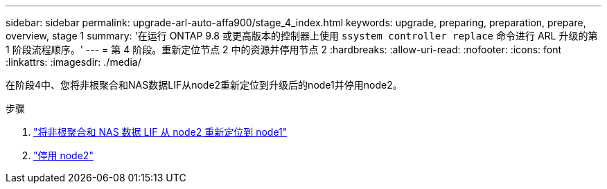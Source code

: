 ---
sidebar: sidebar 
permalink: upgrade-arl-auto-affa900/stage_4_index.html 
keywords: upgrade, preparing, preparation, prepare, overview, stage 1 
summary: '在运行 ONTAP 9.8 或更高版本的控制器上使用 `ssystem controller replace` 命令进行 ARL 升级的第 1 阶段流程顺序。' 
---
= 第 4 阶段。重新定位节点 2 中的资源并停用节点 2
:hardbreaks:
:allow-uri-read: 
:nofooter: 
:icons: font
:linkattrs: 
:imagesdir: ./media/


[role="lead"]
在阶段4中、您将非根聚合和NAS数据LIF从node2重新定位到升级后的node1并停用node2。

.步骤
. link:relocate_non_root_aggr_nas_lifs_from_node2_to_node1.html["将非根聚合和 NAS 数据 LIF 从 node2 重新定位到 node1"]
. link:retire_node2.html["停用 node2"]

